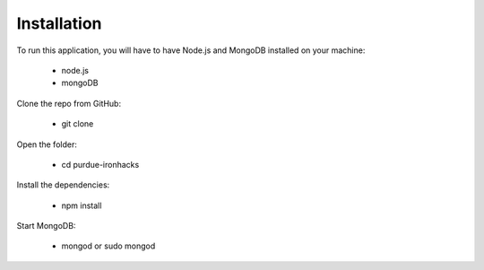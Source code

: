 ============
Installation
============
 

To run this application, you will have to have Node.js and MongoDB installed on your machine:

    • node.js
    • mongoDB
     

Clone the repo from GitHub:

    • git clone
 

Open the folder:

  
    • cd purdue-ironhacks
  

Install the dependencies:

  
    • npm install
  

Start MongoDB:


    • mongod or sudo mongod

